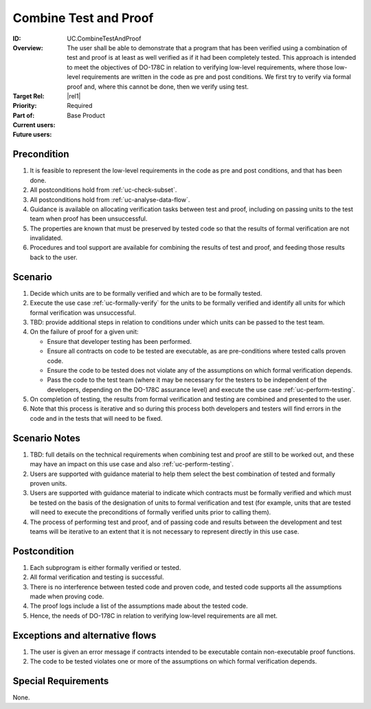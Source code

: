 
Combine Test and Proof
----------------------

:ID: UC.CombineTestAndProof
:Overview: The user shall be able to demonstrate that a program that has been verified using a combination of test and proof is at least as well verified as if it had been completely tested. This approach is intended to meet the objectives of DO-178C in relation to verifying low-level requirements, where those low-level requirements are written in the code as pre and post conditions. We first try to verify via formal proof and, where this cannot be done, then we verify using test.


:Target Rel: |rel1|
:Priority: Required
:Part of: Base Product
:Current users:
:Future users:

Precondition
^^^^^^^^^^^^

#. It is feasible to represent the low-level requirements in the code as pre and post conditions,
   and that has been done.
#. All postconditions hold from :ref:`uc-check-subset`.
#. All postconditions hold from :ref:`uc-analyse-data-flow`.
#. Guidance is available on allocating verification tasks between test and proof, including
   on passing units to the test team when proof has been unsuccessful.
#. The properties are known that must be preserved by tested code so that the results of formal
   verification are not invalidated.
#. Procedures and tool support are available for combining the results of test and proof,
   and feeding those results back to the user.


Scenario
^^^^^^^^

#. Decide which units are to be formally verified and which are to be formally tested.

#. Execute the use case :ref:`uc-formally-verify` for the units to be formally verified
   and identify all units for which formal verification was unsuccessful.

#. TBD: provide additional steps in relation to conditions under which units
   can be passed to the test team.

#. On the failure of proof for a given unit:

   * Ensure that developer testing has been performed.

   * Ensure all contracts on code to be tested are executable, as are pre-conditions where
     tested calls proven code.

   * Ensure the code to be tested does not violate any of the assumptions on which formal
     verification depends.

   * Pass the code to the test team (where it may be necessary for the testers to be
     independent of the developers, depending on the DO-178C assurance level) and execute
     the use case :ref:`uc-perform-testing`.

#. On completion of testing, the results from formal verification and testing are
   combined and presented to the user.

#. Note that this process is iterative and so during this process both developers and testers
   will find errors in the code and in the tests that will need to be fixed.

Scenario Notes
^^^^^^^^^^^^^^

#. TBD: full details on the technical requirements when combining test and proof are still to
   be worked out, and these may have an impact on this use case and also :ref:`uc-perform-testing`.

#. Users are supported with guidance material to help them select the best combination of tested and
   formally proven units.
#. Users are supported with guidance material to indicate which contracts must be formally verified
   and which must be tested on the basis of the designation of units to formal verification and test
   (for example, units that are tested will need to execute the preconditions of formally verified units
   prior to calling them).
   
#. The process of performing test and proof, and of passing code and results between the development
   and test teams will be iterative to an extent that it is not necessary to represent directly
   in this use case.

Postcondition
^^^^^^^^^^^^^

#. Each subprogram is either formally verified or tested.
#. All formal verification and testing is successful.
#. There is no interference between tested code and proven code, and tested code
   supports all the assumptions made when proving code.
#. The proof logs include a list of the assumptions made about the tested code.
#. Hence, the needs of DO-178C in relation to verifying low-level requirements are all met.

Exceptions and alternative flows
^^^^^^^^^^^^^^^^^^^^^^^^^^^^^^^^
#. The user is given an error message if contracts intended to be executable contain non-executable
   proof functions.
#. The code to be tested violates one or more of the assumptions on which formal verification depends.


Special Requirements
^^^^^^^^^^^^^^^^^^^^
None.

